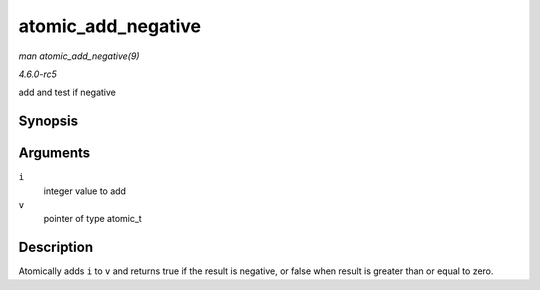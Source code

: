 .. -*- coding: utf-8; mode: rst -*-

.. _API-atomic-add-negative:

===================
atomic_add_negative
===================

*man atomic_add_negative(9)*

*4.6.0-rc5*

add and test if negative


Synopsis
========

.. c:function:: int atomic_add_negative( int i, atomic_t * v )

Arguments
=========

``i``
    integer value to add

``v``
    pointer of type atomic_t


Description
===========

Atomically adds ``i`` to ``v`` and returns true if the result is
negative, or false when result is greater than or equal to zero.


.. ------------------------------------------------------------------------------
.. This file was automatically converted from DocBook-XML with the dbxml
.. library (https://github.com/return42/sphkerneldoc). The origin XML comes
.. from the linux kernel, refer to:
..
.. * https://github.com/torvalds/linux/tree/master/Documentation/DocBook
.. ------------------------------------------------------------------------------
